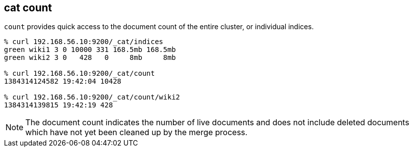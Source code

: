 [[cat-count]]
== cat count

`count` provides quick access to the document count of the entire
cluster, or individual indices.

[source,sh]
--------------------------------------------------
% curl 192.168.56.10:9200/_cat/indices
green wiki1 3 0 10000 331 168.5mb 168.5mb
green wiki2 3 0   428   0     8mb     8mb

% curl 192.168.56.10:9200/_cat/count
1384314124582 19:42:04 10428

% curl 192.168.56.10:9200/_cat/count/wiki2
1384314139815 19:42:19 428
--------------------------------------------------

NOTE: The document count indicates the number of live documents and does not include deleted documents which have not yet been cleaned up by the merge process.
